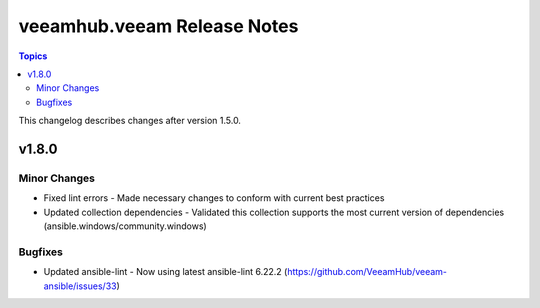 ==============================
veeamhub.veeam Release Notes
==============================

.. contents:: Topics

This changelog describes changes after version 1.5.0.

v1.8.0
======

Minor Changes
-------------

- Fixed lint errors - Made necessary changes to conform with current best practices
- Updated collection dependencies - Validated this collection supports the most current version of dependencies (ansible.windows/community.windows)

Bugfixes
--------

- Updated ansible-lint - Now using latest ansible-lint 6.22.2 (https://github.com/VeeamHub/veeam-ansible/issues/33)
